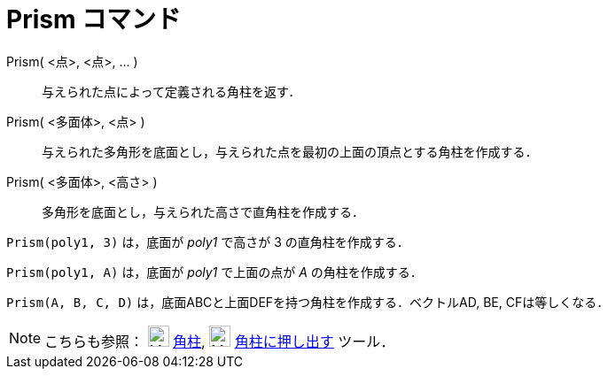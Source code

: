 = Prism コマンド
:page-en: commands/Prism
ifdef::env-github[:imagesdir: /ja/modules/ROOT/assets/images]

Prism( <点>, <点>, ... )::
  与えられた点によって定義される角柱を返す．
Prism( <多面体>, <点> )::
  与えられた多角形を底面とし，与えられた点を最初の上面の頂点とする角柱を作成する．
Prism( <多面体>, <高さ> )::
  多角形を底面とし，与えられた高さで直角柱を作成する．

[EXAMPLE]
====

`++Prism(poly1, 3)++` は，底面が _poly1_ で高さが 3 の直角柱を作成する．

====

[EXAMPLE]
====

`++Prism(poly1, A)++` は，底面が _poly1_ で上面の点が _A_ の角柱を作成する．

====

[EXAMPLE]
====

`++Prism(A, B, C, D)++` は，底面ABCと上面DEFを持つ角柱を作成する．ベクトルAD, BE, CFは等しくなる．

====

[NOTE]
====

こちらも参照： image:24px-Mode_prism.svg.png[Mode prism.svg,width=24,height=24] xref:/tools/角柱.adoc[角柱],
image:24px-Mode_extrusion.svg.png[Mode extrusion.svg,width=24,height=24]
xref:/tools/角柱または円柱に押し出す.adoc[角柱に押し出す] ツール．

====
